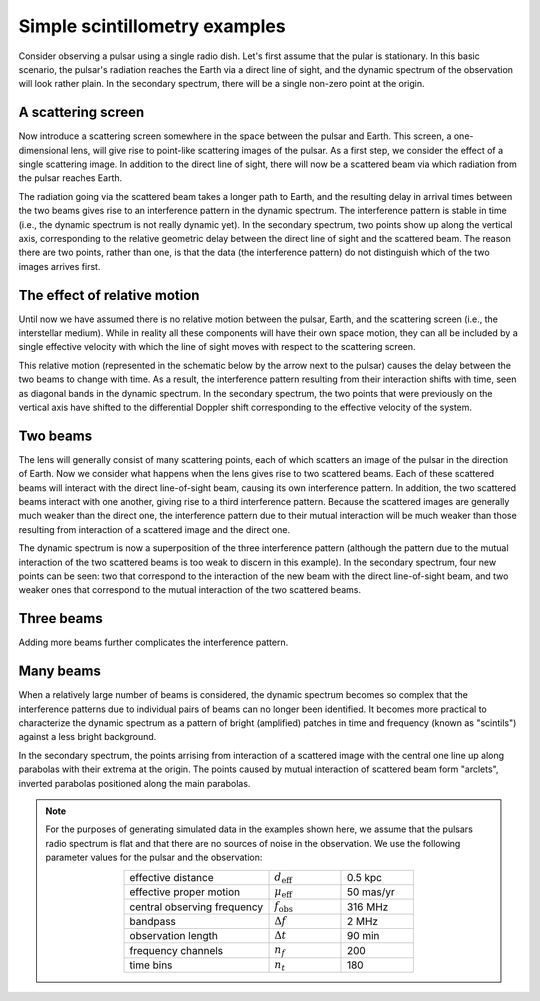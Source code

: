 ******************************
Simple scintillometry examples
******************************

Consider observing a pulsar using a single radio dish. Let's first assume that
the pular is stationary. In this basic scenario, the pulsar's radiation reaches
the Earth via a direct line of sight, and the dynamic spectrum of the
observation will look rather plain. In the secondary spectrum, there will be a
single non-zero point at the origin.

.. plot::

    from astropy import units as u
    import matplotlib.pyplot as plt
    from example_figure import simple_figure

    theta = [0.] << u.mas
    magnification = [1.]

    simple_figure(theta, magnification, mu_eff=0.*u.mas/u.yr, screens=False,
                  velocity=False)

A scattering screen
===================

Now introduce a scattering screen somewhere in the space between the pulsar and
Earth. This screen, a one-dimensional lens, will give rise to point-like
scattering images of the pulsar. As a first step, we consider the effect of a
single scattering image. In addition to the direct line of sight, there will
now be a scattered beam via which radiation from the pulsar reaches Earth.

The radiation going via the scattered beam takes a longer path to Earth, and
the resulting delay in arrival times between the two beams gives rise to an
interference pattern in the dynamic spectrum. The interference pattern is
stable in time (i.e., the dynamic spectrum is not really dynamic yet). In the
secondary spectrum, two points show up along the vertical axis, corresponding
to the relative geometric delay between the direct line of sight and the
scattered beam. The reason there are two points, rather than one, is that the
data (the interference pattern) do not distinguish which of the two images
arrives first.

.. plot::

    import numpy as np
    from astropy import units as u
    import matplotlib.pyplot as plt
    from example_figure import simple_figure

    theta = [0., 2.] << u.mas
    magnification = [1., 0.3 + 0.3j]
    magnification /= np.sqrt((np.abs(magnification)**2).sum())

    simple_figure(theta, magnification, mu_eff=0.*u.mas/u.yr, velocity=False)

The effect of relative motion
=============================

Until now we have assumed there is no relative motion between the pulsar,
Earth, and the scattering screen (i.e., the interstellar medium). While in
reality all these components will have their own space motion, they can all be
included by a single effective velocity with which the line of sight moves with
respect to the scattering screen.

This relative motion (represented in the schematic below by the arrow next to
the pulsar) causes the delay between the two beams to change with time. As a
result, the interference pattern resulting from their interaction shifts with
time, seen as diagonal bands in the dynamic spectrum. In the secondary
spectrum, the two points that were previously on the vertical axis have shifted
to the differential Doppler shift corresponding to the effective velocity of
the system.

.. plot::

    import numpy as np
    from astropy import units as u
    import matplotlib.pyplot as plt
    from example_figure import simple_figure

    theta = [0., 2.] << u.mas
    magnification = [1., 0.3 + 0.3j]
    magnification /= np.sqrt((np.abs(magnification)**2).sum())

    simple_figure(theta, magnification)

Two beams
=========

The lens will generally consist of many scattering points, each of which
scatters an image of the pulsar in the direction of Earth. Now we consider what 
happens when the lens gives rise to two scattered beams. Each of these
scattered beams will interact with the direct line-of-sight beam, causing its
own interference pattern. In addition, the two scattered beams interact with
one another, giving rise to a third interference pattern. Because the scattered
images are generally much weaker than the direct one, the interference pattern
due to their mutual interaction will be much weaker than those resulting from
interaction of a scattered image and the direct one.

The dynamic spectrum is now a superposition of the three interference pattern
(although the pattern due to the mutual interaction of the two scattered beams
is too weak to discern in this example). In the secondary spectrum, four new
points can be seen: two that correspond to the interaction of the new beam with
the direct line-of-sight beam, and two weaker ones that correspond to the
mutual interaction of the two scattered beams.

.. plot::

    import numpy as np
    from astropy import units as u
    import matplotlib.pyplot as plt
    from example_figure import simple_figure

    theta = [-4., 0., 2.] << u.mas
    magnification = [-0.1 - 0.1j, 1., 0.3 + 0.3j]
    magnification /= np.sqrt((np.abs(magnification)**2).sum())

    simple_figure(theta, magnification)

Three beams
===========

Adding more beams further complicates the interference pattern.

.. plot::

    import numpy as np
    from astropy import units as u
    import matplotlib.pyplot as plt
    from example_figure import simple_figure

    theta = [-4., -1., 0., 2.] << u.mas
    magnification = [-0.1 - 0.1j, 0.7 - 0.3j, 1., 0.3 + 0.3j]
    magnification /= np.sqrt((np.abs(magnification)**2).sum())

    simple_figure(theta, magnification)

Many beams
==========

When a relatively large number of beams is considered, the dynamic spectrum
becomes so complex that the interference patterns due to individual pairs of
beams can no longer been identified. It becomes more practical to characterize
the dynamic spectrum as a pattern of bright (amplified) patches in time and
frequency (known as "scintils") against a less bright background.

In the secondary spectrum, the points arrising from interaction of a scattered
image with the central one line up along parabolas with their extrema at the
origin. The points caused by mutual interaction of scattered beam form
"arclets", inverted parabolas positioned along the main parabolas.


.. plot::

    import numpy as np
    from astropy import units as u
    import matplotlib.pyplot as plt
    from example_figure import generate_magnification, simple_figure

    theta = np.linspace(-4.5, 4.5, 23) << u.mas
    magnification = generate_magnification(theta)

    simple_figure(theta, magnification)

.. note::
    For the purposes of generating simulated data in the examples shown here,
    we assume that the pulsars radio spectrum is flat and that there are no
    sources of noise in the observation. We use the following parameter values
    for the pulsar and the observation:
    
    .. table::
        :align: center
        :widths: 20 10 10

        +-----------------------------+--------------------------+-----------+
        | effective distance          | :math:`d_\mathrm{eff}`   | 0.5 kpc   |
        +-----------------------------+--------------------------+-----------+
        | effective proper motion     | :math:`\mu_\mathrm{eff}` | 50 mas/yr |
        +-----------------------------+--------------------------+-----------+
        | central observing frequency | :math:`f_\mathrm{obs}`   | 316 MHz   |
        +-----------------------------+--------------------------+-----------+
        | bandpass                    | :math:`\Delta f`         | 2 MHz     |
        +-----------------------------+--------------------------+-----------+
        | observation length          | :math:`\Delta t`         | 90 min    |
        +-----------------------------+--------------------------+-----------+
        | frequency channels          | :math:`n_f`              | 200       |
        +-----------------------------+--------------------------+-----------+
        | time bins                   | :math:`n_t`              | 180       |
        +-----------------------------+--------------------------+-----------+

